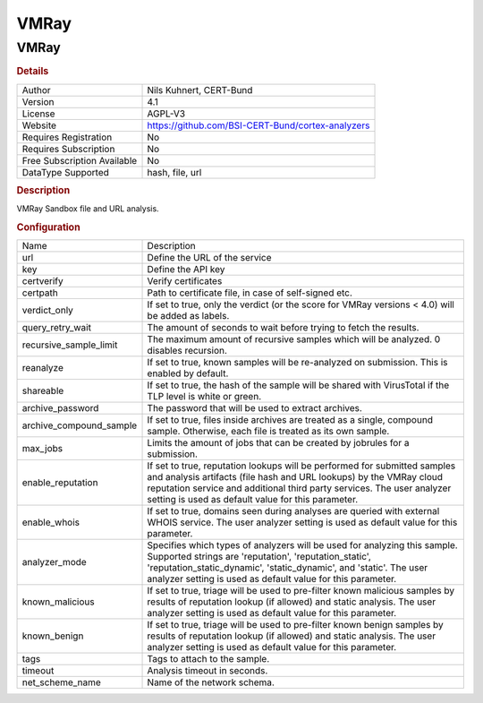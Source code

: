 VMRay
=====

VMRay
-----

.. rubric:: Details

===========================  =================================================
Author                       Nils Kuhnert, CERT-Bund
Version                      4.1
License                      AGPL-V3
Website                      https://github.com/BSI-CERT-Bund/cortex-analyzers
Requires Registration        No
Requires Subscription        No
Free Subscription Available  No
DataType Supported           hash, file, url
===========================  =================================================

.. rubric:: Description

VMRay Sandbox file and URL analysis.

.. rubric:: Configuration

=======================  ===============================================================================================================================================================================================================================================================================
Name                     Description
url                      Define the URL of the service
key                      Define the API key
certverify               Verify certificates
certpath                 Path to certificate file, in case of self-signed etc.
verdict_only             If set to true, only the verdict (or the score for VMRay versions < 4.0) will be added as labels.
query_retry_wait         The amount of seconds to wait before trying to fetch the results.
recursive_sample_limit   The maximum amount of recursive samples which will be analyzed. 0 disables recursion.
reanalyze                If set to true, known samples will be re-analyzed on submission. This is enabled by default.
shareable                If set to true, the hash of the sample will be shared with VirusTotal if the TLP level is white or green.
archive_password         The password that will be used to extract archives.
archive_compound_sample  If set to true, files inside archives are treated as a single, compound sample. Otherwise, each file is treated as its own sample.
max_jobs                 Limits the amount of jobs that can be created by jobrules for a submission.
enable_reputation        If set to true, reputation lookups will be performed for submitted samples and analysis artifacts (file hash and URL lookups) by the VMRay cloud reputation service and additional third party services. The user analyzer setting is used as default value for this parameter.
enable_whois             If set to true, domains seen during analyses are queried with external WHOIS service. The user analyzer setting is used as default value for this parameter.
analyzer_mode            Specifies which types of analyzers will be used for analyzing this sample. Supported strings are 'reputation', 'reputation_static', 'reputation_static_dynamic', 'static_dynamic', and 'static'. The user analyzer setting is used as default value for this parameter.
known_malicious          If set to true, triage will be used to pre-filter known malicious samples by results of reputation lookup (if allowed) and static analysis. The user analyzer setting is used as default value for this parameter.
known_benign             If set to true, triage will be used to pre-filter known benign samples by results of reputation lookup (if allowed) and static analysis. The user analyzer setting is used as default value for this parameter.
tags                     Tags to attach to the sample.
timeout                  Analysis timeout in seconds.
net_scheme_name          Name of the network schema.
=======================  ===============================================================================================================================================================================================================================================================================


